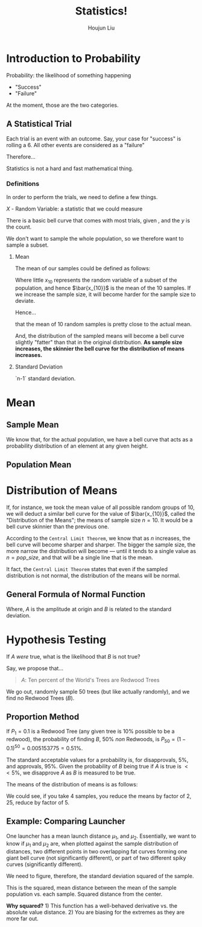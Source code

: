 :PROPERTIES:
:ID:       D13C0042-D9A0-462B-9DC0-56E727711F71
:END:
#+title: Statistics!
#+author: Houjun Liu



* Introduction to Probability
:PROPERTIES:
:ID:       E171D73A-8F0D-4D3B-8E35-18F4632CD634
:ROAM_ALIASES: "Very Brief Intro to Probability"
:END:

Probability: the likelihood of something happening

- "Success"
- "Failure"

At the moment, those are the two categories.

** A Statistical Trial
Each trial is an event with an outcome. Say, your case for "success" is rolling a 6. All other events are considered as a "failure"

Therefore...

\begin{equation}
    Prob(success) = \frac{\#\ times\ sucess}{\#\ trials}
\end{equation}

Statistics is not a hard and fast mathematical thing. 

*** Definitions
In order to perform the trials, we need to define a few things.

$X$ - Random Variable: a statistic that we could measure

There is a basic bell curve that comes with most trials, given , and the $y$ is the count.

We don't want to sample the whole population, so we therefore want to sample a subset.

**** Mean
The mean of our samples could be defined as follows:

\begin{equation}
    \bar{x_{10}} = \frac{\sum^n_{i=1}x_i}{n}
\end{equation}

Where little $x_{10}$ represents the random variable of a subset of the population, and hence $\bar{x_{10}}$ is the mean of the 10 samples. If we increase the sample size, it will become harder for the sample size to deviate.

Hence...

\begin{equation}
    \bar{x_{10}} \approx \bar{X}
\end{equation}

that the mean of 10 random samples is pretty close to the actual mean.

And, the distribution of the sampled means will become a bell curve slightly "fatter" than that in the original distribution. **As sample size increases, the skinnier the bell curve for the distribution of means increases.**

**** Standard Deviation
`n-1` standard deviation.

* Mean
:PROPERTIES:
:ID:       CE0A1D3C-D2F9-4FC1-8644-7EDCC85613C8
:END:

** Sample Mean
\begin{equation}
    \bar{x} = mean\ of\ x = \frac{\sum_{i=1}^n x_i}{n}
\end{equation}

We know that, for the actual population, we have a bell curve that acts as a probability distribution of an element at any given height.


** Population Mean
\begin{equation}
    \bar{X} = \mu
\end{equation}

* Distribution of Means
If, for instance, we took the mean value of all possible random groups of $10$, we will deduct a similar bell curve for the value of $\bar{x_{10}}$, called the "Distribution of the Means"; the means of sample size $n=10$. It would be a bell curve skinnier than the previous one.

According to the =Central Limit Theorem=, we know that as $n$ increases, the bell curve will become sharper and sharper. The bigger the sample size, the more narrow the distribution will become --- until it tends to a single value as $n=pop\_size$, and that will be a single line that is the mean.

It fact, the =Central Limit Theorem= states that even if the sampled distribution is not normal, the distribution of the means will be normal.

** General Formula of Normal Function
\begin{equation}
    f(x) = A_e^{-Bx^2}
\end{equation}

Where, $A$ is the amplitude at origin and $B$ is related to the standard deviation.


* Hypothesis Testing
:PROPERTIES:
:ID:       1EE05621-3497-41B5-958A-1590C4028CDD
:ROAM_ALIASES: "Hypothesis Testing"
:END:
If $A$ /were/ true, what is the likelihood that $B$ is not true?

Say, we propose that...

#+begin_quote
$A$: Ten percent of the World's Trees are Redwood Trees
#+end_quote

We go out, randomly sample $50$ trees (but like actually randomly), and we find no Redwood Trees ($B$).


** Proportion Method
If $P_1 = 0.1$ is a Redwood Tree (any given tree is $10\%$ possible to be a redwood), the probability of finding $B$, $50\%$ /non/ Redwoods, is $P_{50} = (1-0.1)^{50} = 0.005153775 = 0.51\%$.

The standard acceptable values for a probability is, for disapprovals, $5\%$, and approvals, $95\%$. Given the probability of $B$ being true if $A$ is true is $<<5\%$, we disapprove $A$ as $B$ is measured to be true. 

The means of the distribution of means is as follows:

\begin{equation}
    \sigma_x = \frac{\sigma}{\sqrt{n}}
\end{equation}

We could see, if you take 4 samples, you reduce the means by factor of $2$, 25, reduce by factor of $5$.



** Example: Comparing Launcher
One launcher has a mean launch distance $\mu_1$, and $\mu_2$. Essentially, we want to know if $\mu_1$ and $\mu_2$ are, when plotted against the sample distribution of distances, two different points in two overlapping fat curves forming one giant bell curve (not significantly different), or part of two different spiky curves (significantly different).

We need to figure, therefore, the standard deviation squared of the sample.

\begin{equation}
    \sigma^2 = \frac{\sum^n_{i=1} (x - \bar{x})^2}{n}
\end{equation}

This is the squared, mean distance between the mean of the sample population vs. each sample. Squared distance from the center.

**Why squared?** 1) This function has a well-behaved derivative vs. the absolute value distance. 2) You are biasing for the extremes as they are more far out.
